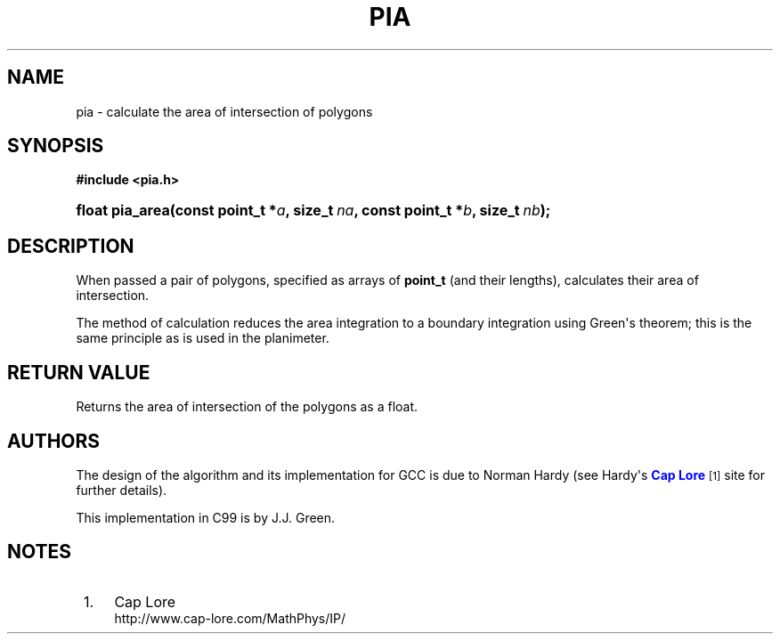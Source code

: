 '\" t
.\"     Title: PIA
.\"    Author: [see the "AUTHORS" section]
.\" Generator: DocBook XSL Stylesheets v1.78.1 <http://docbook.sf.net/>
.\"      Date: 2015-12-01
.\"    Manual: Library Functions Manual
.\"    Source: pia
.\"  Language: English
.\"
.TH "PIA" "3" "2015\-12\-01" "pia" "Library Functions Manual"
.\" -----------------------------------------------------------------
.\" * Define some portability stuff
.\" -----------------------------------------------------------------
.\" ~~~~~~~~~~~~~~~~~~~~~~~~~~~~~~~~~~~~~~~~~~~~~~~~~~~~~~~~~~~~~~~~~
.\" http://bugs.debian.org/507673
.\" http://lists.gnu.org/archive/html/groff/2009-02/msg00013.html
.\" ~~~~~~~~~~~~~~~~~~~~~~~~~~~~~~~~~~~~~~~~~~~~~~~~~~~~~~~~~~~~~~~~~
.ie \n(.g .ds Aq \(aq
.el       .ds Aq '
.\" -----------------------------------------------------------------
.\" * set default formatting
.\" -----------------------------------------------------------------
.\" disable hyphenation
.nh
.\" disable justification (adjust text to left margin only)
.ad l
.\" -----------------------------------------------------------------
.\" * MAIN CONTENT STARTS HERE *
.\" -----------------------------------------------------------------
.SH "NAME"
pia \- calculate the area of intersection of polygons
.SH "SYNOPSIS"
.sp
.ft B
.nf
#include <pia\&.h>
.fi
.ft
.HP \w'float\ pia_area('u
.BI "float pia_area(const\ point_t\ *" "a" ", size_t\ " "na" ", const\ point_t\ *" "b" ", size_t\ " "nb" ");"
.SH "DESCRIPTION"
.PP
When passed a pair of polygons, specified as arrays of
\fBpoint_t\fR
(and their lengths), calculates their area of intersection\&.
.PP
The method of calculation reduces the area integration to a boundary integration using Green\*(Aqs theorem; this is the same principle as is used in the planimeter\&.
.SH "RETURN VALUE"
.PP
Returns the area of intersection of the polygons as a float\&.
.SH "AUTHORS"
.PP
The design of the algorithm and its implementation for GCC is due to Norman Hardy (see Hardy\*(Aqs
\m[blue]\fBCap Lore\fR\m[]\&\s-2\u[1]\d\s+2
site for further details)\&.
.PP
This implementation in C99 is by J\&.J\&. Green\&.
.SH "NOTES"
.IP " 1." 4
Cap Lore
.RS 4
\%http://www.cap-lore.com/MathPhys/IP/
.RE
